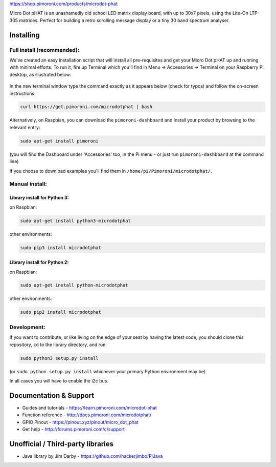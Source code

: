 |Micro Dot pHAT| https://shop.pimoroni.com/products/microdot-phat

Micro Dot pHAT is an unashamedly old school LED matrix display board,
with up to 30x7 pixels, using the Lite-On LTP-305 matrices. Perfect for
building a retro scrolling message display or a tiny 30 band spectrum
analyser.

Installing
----------

Full install (recommended):
~~~~~~~~~~~~~~~~~~~~~~~~~~~

We've created an easy installation script that will install all
pre-requisites and get your Micro Dot pHAT up and running with minimal
efforts. To run it, fire up Terminal which you'll find in Menu ->
Accessories -> Terminal on your Raspberry Pi desktop, as illustrated
below:

.. figure:: http://get.pimoroni.com/resources/github-repo-terminal.png
   :alt: Finding the terminal

In the new terminal window type the command exactly as it appears below
(check for typos) and follow the on-screen instructions:

.. code:: bash

    curl https://get.pimoroni.com/microdotphat | bash

Alternatively, on Raspbian, you can download the ``pimoroni-dashboard``
and install your product by browsing to the relevant entry:

.. code:: bash

    sudo apt-get install pimoroni

(you will find the Dashboard under 'Accessories' too, in the Pi menu -
or just run ``pimoroni-dashboard`` at the command line)

If you choose to download examples you'll find them in
``/home/pi/Pimoroni/microdotphat/``.

Manual install:
~~~~~~~~~~~~~~~

Library install for Python 3:
^^^^^^^^^^^^^^^^^^^^^^^^^^^^^

on Raspbian:

.. code:: bash

    sudo apt-get install python3-microdotphat

other environments:

.. code:: bash

    sudo pip3 install microdotphat

Library install for Python 2:
^^^^^^^^^^^^^^^^^^^^^^^^^^^^^

on Raspbian:

.. code:: bash

    sudo apt-get install python-microdotphat

other environments:

.. code:: bash

    sudo pip2 install microdotphat

Development:
~~~~~~~~~~~~

If you want to contribute, or like living on the edge of your seat by
having the latest code, you should clone this repository, ``cd`` to the
library directory, and run:

.. code:: bash

    sudo python3 setup.py install

(or ``sudo python setup.py install`` whichever your primary Python
environment may be)

In all cases you will have to enable the i2c bus.

Documentation & Support
-----------------------

-  Guides and tutorials - https://learn.pimoroni.com/microdot-phat
-  Function reference - http://docs.pimoroni.com/microdotphat/
-  GPIO Pinout - https://pinout.xyz/pinout/micro\_dot\_phat
-  Get help - http://forums.pimoroni.com/c/support

Unofficial / Third-party libraries
----------------------------------

-  Java library by Jim Darby - https://github.com/hackerjimbo/PiJava

.. |Micro Dot pHAT| image:: https://raw.githubusercontent.com/pimoroni/microdot-phat/master/microdot-phat-logo.png
